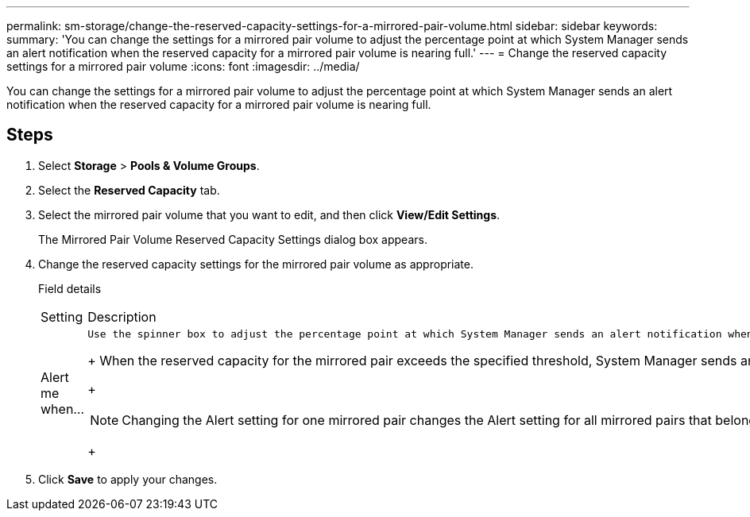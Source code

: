 ---
permalink: sm-storage/change-the-reserved-capacity-settings-for-a-mirrored-pair-volume.html
sidebar: sidebar
keywords: 
summary: 'You can change the settings for a mirrored pair volume to adjust the percentage point at which System Manager sends an alert notification when the reserved capacity for a mirrored pair volume is nearing full.'
---
= Change the reserved capacity settings for a mirrored pair volume
:icons: font
:imagesdir: ../media/

[.lead]
You can change the settings for a mirrored pair volume to adjust the percentage point at which System Manager sends an alert notification when the reserved capacity for a mirrored pair volume is nearing full.

== Steps

. Select *Storage* > *Pools & Volume Groups*.
. Select the *Reserved Capacity* tab.
. Select the mirrored pair volume that you want to edit, and then click *View/Edit Settings*.
+
The Mirrored Pair Volume Reserved Capacity Settings dialog box appears.

. Change the reserved capacity settings for the mirrored pair volume as appropriate.
+
Field details
+
|===
| Setting| Description
a|
Alert me when...
a|
    Use the spinner box to adjust the percentage point at which System Manager sends an alert notification when the reserved capacity for a mirrored pair is nearing full.
+
When the reserved capacity for the mirrored pair exceeds the specified threshold, System Manager sends an alert, allowing you time to increase reserved capacity.
+
[NOTE]
====
Changing the Alert setting for one mirrored pair changes the Alert setting for all mirrored pairs that belong to the same mirror consistency group.
====
+
|===

. Click *Save* to apply your changes.
